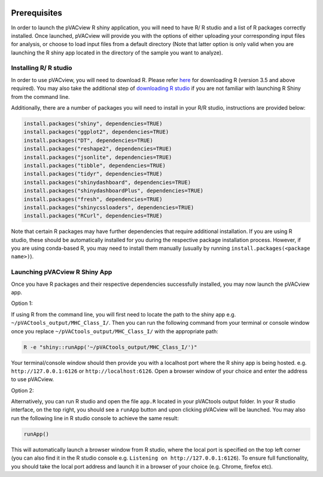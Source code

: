 .. image:: ../images/pVACview_logo_trans-bg_sm_v4b.png
    :align: right
    :alt: pVACview logo

.. _pvacview_prerequisites:

.. raw:: html

   <style> .large {font-size: 110%; font-weight: bold} </style>

Prerequisites
---------------

In order to launch the pVACview R shiny application, you will need to have R/ R studio and a list of R packages correctly installed.
Once launched, pVACview will provide you with the options of either uploading your corresponding input files for analysis,
or choose to load input files from a default directory (Note that latter option is only valid when you are launching the R shiny app located in the directory of the sample you want to analyze).

Installing R/ R studio
____________________________

In order to use pVACview, you will need to download R. Please refer `here <https://cran.rstudio.com/>`_ for downloading R (version 3.5 and above required).
You may also take the additional step of `downloading R studio <https://www.rstudio.com/products/rstudio/download/>`_ if you are not familiar with launching R Shiny from the command line.

Additionally, there are a number of packages you will need to install in your R/R studio, instructions are provided below:

.. code-block:: none

  install.packages("shiny", dependencies=TRUE)
  install.packages("ggplot2", dependencies=TRUE)
  install.packages("DT", dependencies=TRUE)
  install.packages("reshape2", dependencies=TRUE)
  install.packages("jsonlite", dependencies=TRUE)
  install.packages("tibble", dependencies=TRUE)
  install.packages("tidyr", dependencies=TRUE)
  install.packages("shinydashboard", dependencies=TRUE)
  install.packages("shinydashboardPlus", dependencies=TRUE)
  install.packages("fresh", dependencies=TRUE)
  install.packages("shinycssloaders", dependencies=TRUE)
  install.packages("RCurl", dependencies=TRUE)

Note that certain R packages may have further dependencies that require additional installation. If you are using R studio, these should be automatically installed for you during the respective package
installation process. However, if you are using conda-based R, you may need to install them manually (usually by running ``install.packages(<package name>)``).

.. _launching_pvacview_label:

Launching pVACview R Shiny App
____________________________

Once you have R packages and their respective dependencies successfully installed, you may now launch the pVACview app.

.. role:: large

:large:`Option 1:`

If using R from the command line, you will first need to locate the path to the shiny app e.g. ``~/pVACtools_output/MHC_Class_I/``. Then you can run the following command from your
terminal or console window once you replace ``~/pVACtools_output/MHC_Class_I/`` with the appropriate path:

.. code-block:: none

  R -e "shiny::runApp('~/pVACtools_output/MHC_Class_I/')"

Your terminal/console window should then provide you with a localhost port where the R shiny app is being hosted. e.g. ``http://127.0.0.1:6126`` or ``http://localhost:6126``. Open a browser window of
your choice and enter the address to use pVACview.

:large:`Option 2:`

Alternatively, you can run R studio and open the file ``app.R`` located in your pVACtools output folder. In your R studio interface, on the top right, you should see a ``runApp`` button and
upon clicking pVACview will be launched. You may also run the following line in R studio console to achieve the same result:

.. code-block:: none

  runApp()

This will automatically launch a browser window from R studio, where the local port is specified on the top left corner (you can also find it in the R studio console e.g. ``Listening on http://127.0.0.1:6126``).
To ensure full functionality, you should take the local port address and launch it in a browser of your choice (e.g. Chrome, firefox etc).
